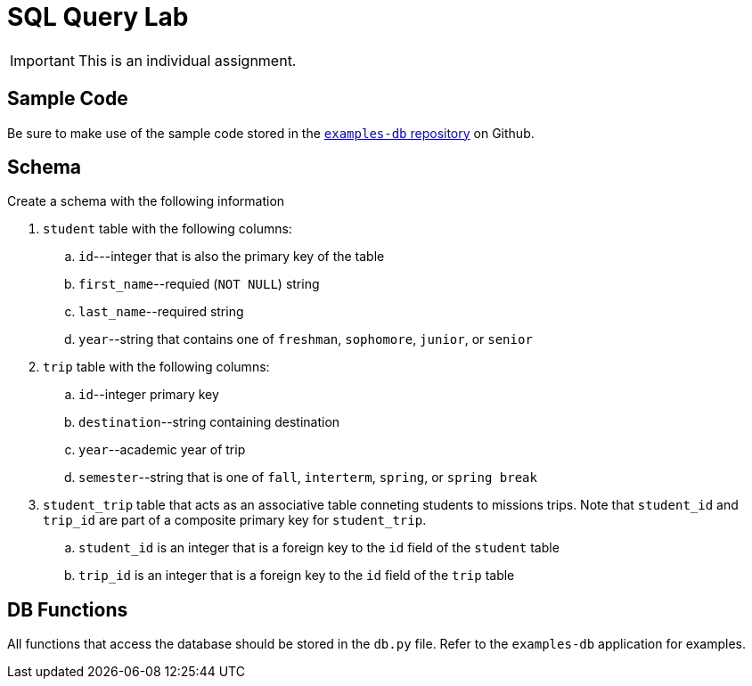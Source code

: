 = SQL Query Lab

IMPORTANT: This is an individual assignment.

== Sample Code

Be sure to make use of the sample code stored in the
https://github.com/tu-isd/examples-db[`examples-db` repository] on Github.

== Schema

Create a schema with the following information

. `student` table with the following columns:
.. `id`---integer that is also the primary key of the table
.. `first_name`--requied (`NOT NULL`) string
.. `last_name`--required string
.. `year`--string that contains one of `freshman`, `sophomore`, `junior`, or `senior`

. `trip` table with the following columns:
.. `id`--integer primary key
.. `destination`--string containing destination
.. `year`--academic year of trip
.. `semester`--string that is one of `fall`, `interterm`, `spring`, or `spring break`

. `student_trip` table that acts as an associative table conneting students to missions trips.
Note that `student_id` and `trip_id` are part of a composite primary key for `student_trip`.
.. `student_id` is an integer that is a foreign key to the `id` field of the `student` table
.. `trip_id` is an integer that is a foreign key to the `id` field of the `trip` table

== DB Functions

All functions that access the database should be stored in the `db.py` file.
Refer to the `examples-db` application for examples.

